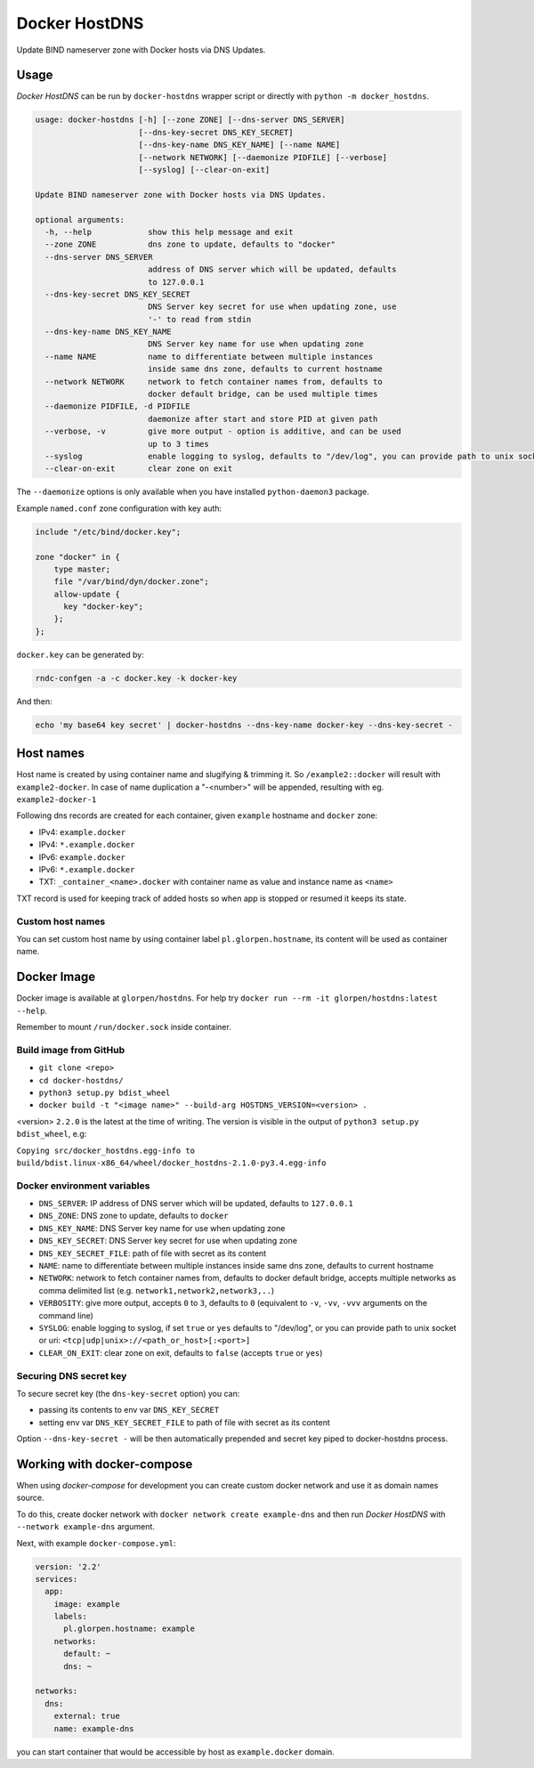 ==============
Docker HostDNS
==============

Update BIND nameserver zone with Docker hosts via DNS Updates.

Usage
=====

*Docker HostDNS* can be run by ``docker-hostdns`` wrapper script or directly with ``python -m docker_hostdns``.

.. sourcecode::

   usage: docker-hostdns [-h] [--zone ZONE] [--dns-server DNS_SERVER]
                         [--dns-key-secret DNS_KEY_SECRET]
                         [--dns-key-name DNS_KEY_NAME] [--name NAME]
                         [--network NETWORK] [--daemonize PIDFILE] [--verbose]
                         [--syslog] [--clear-on-exit]

   Update BIND nameserver zone with Docker hosts via DNS Updates.

   optional arguments:
     -h, --help            show this help message and exit
     --zone ZONE           dns zone to update, defaults to "docker"
     --dns-server DNS_SERVER
                           address of DNS server which will be updated, defaults
                           to 127.0.0.1
     --dns-key-secret DNS_KEY_SECRET
                           DNS Server key secret for use when updating zone, use
                           '-' to read from stdin
     --dns-key-name DNS_KEY_NAME
                           DNS Server key name for use when updating zone
     --name NAME           name to differentiate between multiple instances
                           inside same dns zone, defaults to current hostname
     --network NETWORK     network to fetch container names from, defaults to
                           docker default bridge, can be used multiple times
     --daemonize PIDFILE, -d PIDFILE
                           daemonize after start and store PID at given path
     --verbose, -v         give more output - option is additive, and can be used
                           up to 3 times
     --syslog              enable logging to syslog, defaults to "/dev/log", you can provide path to unix socket or uri: <tcp|udp|unix>://<path_or_host>[:<port>]
     --clear-on-exit       clear zone on exit


The ``--daemonize`` options is only available when you have installed ``python-daemon3`` package.

Example ``named.conf`` zone configuration with key auth:

.. sourcecode::

   include "/etc/bind/docker.key";

   zone "docker" in {
       type master;
       file "/var/bind/dyn/docker.zone";
       allow-update {
         key "docker-key";
       };
   };

``docker.key`` can be generated by:

.. sourcecode:: sh

   rndc-confgen -a -c docker.key -k docker-key

And then:

.. sourcecode:: sh

   echo 'my base64 key secret' | docker-hostdns --dns-key-name docker-key --dns-key-secret -

Host names
==========

Host name is created by using container name and slugifying & trimming it. So ``/example2::docker`` will result with ``example2-docker``.
In case of name duplication a "-<number>" will be appended, resulting with eg. ``example2-docker-1``

Following dns records are created for each container, given ``example`` hostname and ``docker`` zone:

- IPv4: ``example.docker``
- IPv4: ``*.example.docker``
- IPv6: ``example.docker``
- IPv6: ``*.example.docker``
- TXT: ``_container_<name>.docker`` with container name as value and instance name as ``<name>``

TXT record is used for keeping track of added hosts so when app is stopped or resumed it keeps its state.

Custom host names
*****************

You can set custom host name by using container label ``pl.glorpen.hostname``, its content will be used as container name.

Docker Image
============

Docker image is available at ``glorpen/hostdns``.
For help try ``docker run --rm -it glorpen/hostdns:latest --help``.

Remember to mount ``/run/docker.sock`` inside container.

Build image from GitHub
***********************

- ``git clone <repo>``
- ``cd docker-hostdns/``
- ``python3 setup.py bdist_wheel``
- ``docker build -t "<image name>" --build-arg HOSTDNS_VERSION=<version> .``

<version> ``2.2.0`` is the latest at the time of writing. The version is visible in the output of ``python3 setup.py bdist_wheel``, e.g:

``Copying src/docker_hostdns.egg-info to build/bdist.linux-x86_64/wheel/docker_hostdns-2.1.0-py3.4.egg-info``

Docker environment variables
****************************

- ``DNS_SERVER``:            IP address of DNS server which will be updated, defaults to ``127.0.0.1``
- ``DNS_ZONE``:              DNS zone to update, defaults to ``docker``
- ``DNS_KEY_NAME``:          DNS Server key name for use when updating zone
- ``DNS_KEY_SECRET``:        DNS Server key secret for use when updating zone
- ``DNS_KEY_SECRET_FILE``:   path of file with secret as its content
- ``NAME``:                  name to differentiate between multiple instances inside same dns zone, defaults to current hostname
- ``NETWORK``:               network to fetch container names from, defaults to docker default bridge, accepts multiple networks as comma delimited list (e.g. ``network1,network2,network3,..``)
- ``VERBOSITY``:             give more output, accepts ``0`` to ``3``, defaults to ``0`` (equivalent to ``-v``, ``-vv``, ``-vvv`` arguments on the command line)
- ``SYSLOG``:                enable logging to syslog, if set ``true`` or ``yes`` defaults to "/dev/log", or you can provide path to unix socket or uri: ``<tcp|udp|unix>://<path_or_host>[:<port>]``
- ``CLEAR_ON_EXIT``:         clear zone on exit, defaults to ``false`` (accepts ``true`` or ``yes``)

Securing DNS secret key
***********************

To secure secret key (the ``dns-key-secret`` option) you can:

- passing its contents to env var ``DNS_KEY_SECRET``
- setting env var ``DNS_KEY_SECRET_FILE`` to path of file with secret as its content

Option ``--dns-key-secret -`` will be then automatically prepended and secret key piped to docker-hostdns process.

Working with docker-compose
===========================

When using *docker-compose* for development you can create custom docker network and use it as
domain names source.

To do this, create docker network with ``docker network create example-dns`` and then run *Docker HostDNS* with ``--network example-dns`` argument.

Next, with example ``docker-compose.yml``:

.. sourcecode:: yaml

   version: '2.2'
   services:
     app:
       image: example
       labels:
         pl.glorpen.hostname: example
       networks:
         default: ~
         dns: ~

   networks:
     dns:
       external: true
       name: example-dns

you can start container that would be accessible by host as ``example.docker`` domain.
